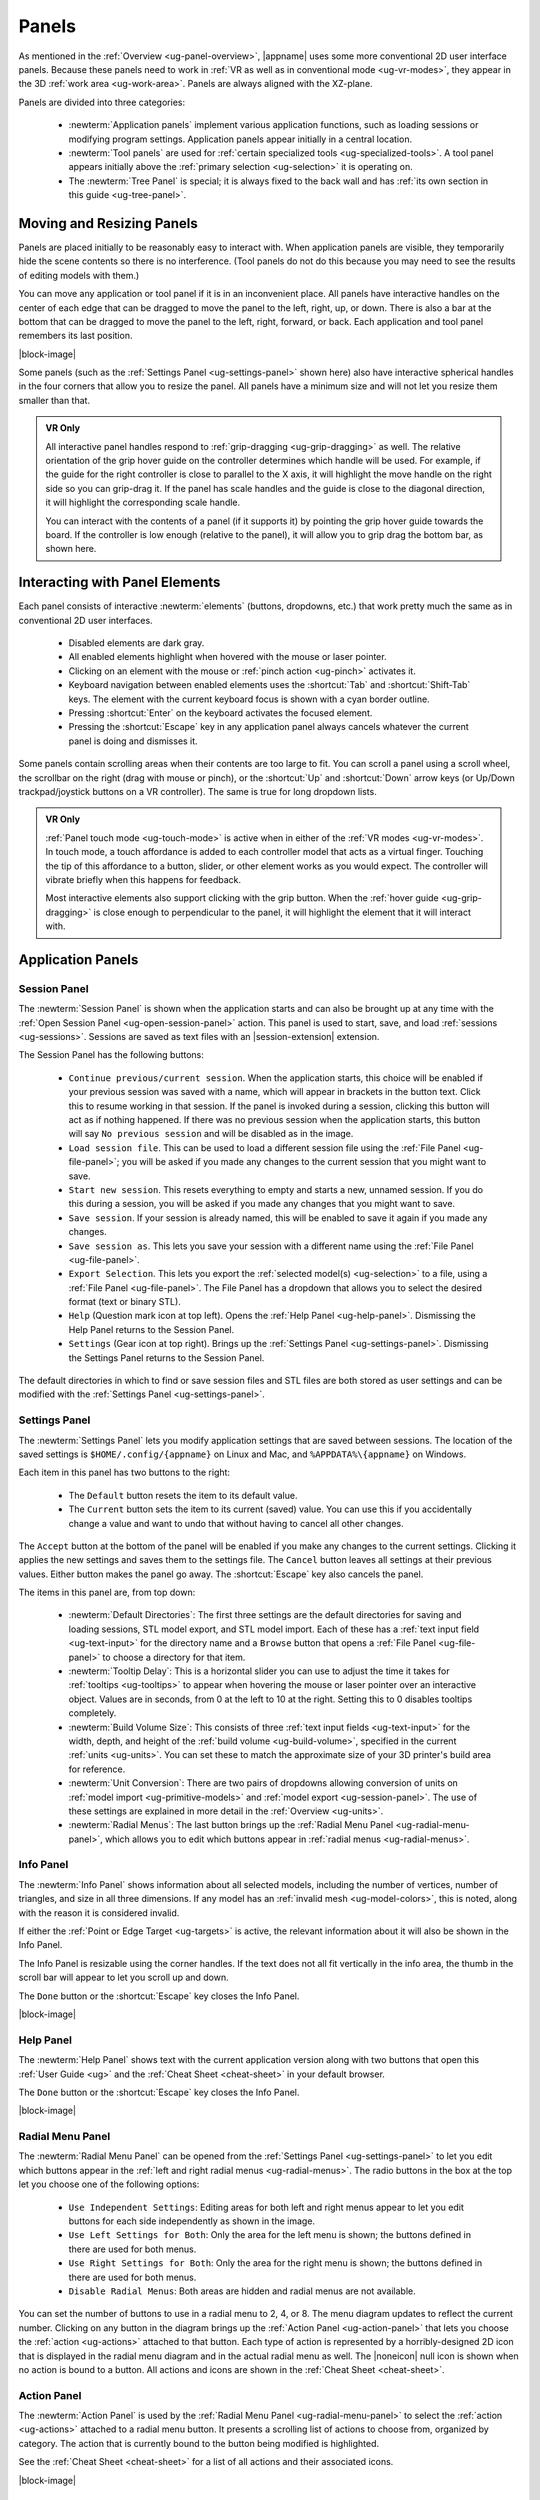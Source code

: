 .. _ug-panels:

Panels
------

As mentioned in the :ref:`Overview <ug-panel-overview>`, |appname| uses some
more conventional 2D user interface panels. Because these panels need to work
in :ref:`VR as well as in conventional mode <ug-vr-modes>`, they appear in the
3D :ref:`work area <ug-work-area>`. Panels are always aligned with the
XZ-plane.

Panels are divided into three categories:

  - :newterm:`Application panels` implement various application functions, such
    as loading sessions or modifying program settings.  Application panels
    appear initially in a central location.
  - :newterm:`Tool panels` are used for :ref:`certain specialized tools
    <ug-specialized-tools>`. A tool panel appears initially above the
    :ref:`primary selection <ug-selection>` it is operating on.
  - The :newterm:`Tree Panel` is special; it is always fixed to the back wall
    and has :ref:`its own section in this guide <ug-tree-panel>`.

Moving and Resizing Panels
..........................

.. incimage:: /images/SessionPanel.jpg 200px right

Panels are placed initially to be reasonably easy to interact with.  When
application panels are visible, they temporarily hide the scene contents so
there is no interference. (Tool panels do not do this because you may need to
see the results of editing models with them.)

You can move any application or tool panel if it is in an inconvenient place.
All panels have interactive handles on the center of each edge that can be
dragged to move the panel to the left, right, up, or down. There is also a bar
at the bottom that can be dragged to move the panel to the left, right,
forward, or back. Each application and tool panel remembers its last position.

|block-image|

.. incimage:: /images/SettingsPanel.jpg 200px right

Some panels (such as the :ref:`Settings Panel <ug-settings-panel>` shown here)
also have interactive spherical handles in the four corners that allow you to
resize the panel. All panels have a minimum size and will not let you resize
them smaller than that.

.. admonition:: VR Only

   .. incimage:: /images/GripPanelBar.jpg 200px right

   All interactive panel handles respond to :ref:`grip-dragging
   <ug-grip-dragging>` as well. The relative orientation of the grip hover
   guide on the controller determines which handle will be used. For example,
   if the guide for the right controller is close to parallel to the X axis, it
   will highlight the move handle on the right side so you can grip-drag it.
   If the panel has scale handles and the guide is close to the diagonal
   direction, it will highlight the corresponding scale handle.

   You can interact with the contents of a panel (if it supports it) by
   pointing the grip hover guide towards the board. If the controller is low
   enough (relative to the panel), it will allow you to grip drag the bottom
   bar, as shown here.

.. _ug-panel-interaction:

Interacting with Panel Elements
...............................

Each panel consists of interactive :newterm:`elements` (buttons, dropdowns,
etc.) that work pretty much the same as in conventional 2D user interfaces.

  - Disabled elements are dark gray.
  - All enabled elements highlight when hovered with the mouse or laser
    pointer.
  - Clicking on an element with the mouse or :ref:`pinch action <ug-pinch>`
    activates it.
  - Keyboard navigation between enabled elements uses the :shortcut:`Tab` and
    :shortcut:`Shift-Tab` keys. The element with the current keyboard focus is
    shown with a cyan border outline.
  - Pressing :shortcut:`Enter` on the keyboard activates the focused element.
  - Pressing the :shortcut:`Escape` key in any application panel always cancels
    whatever the current panel is doing and dismisses it.

Some panels contain scrolling areas when their contents are too large to
fit. You can scroll a panel using a scroll wheel, the scrollbar on the right
(drag with mouse or pinch), or the :shortcut:`Up` and :shortcut:`Down` arrow
keys (or Up/Down trackpad/joystick buttons on a VR controller). The same is
true for long dropdown lists.

.. admonition:: VR Only

   :ref:`Panel touch mode <ug-touch-mode>` is active when in either of the
   :ref:`VR modes <ug-vr-modes>`. In touch mode, a touch affordance is added to
   each controller model that acts as a virtual finger. Touching the tip of
   this affordance to a button, slider, or other element works as you would
   expect. The controller will vibrate briefly when this happens for feedback.

   Most interactive elements also support clicking with the grip button. When
   the :ref:`hover guide <ug-grip-dragging>` is close enough to perpendicular
   to the panel, it will highlight the element that it will interact with.

.. _ug-application-panels:

Application Panels
..................

.. _ug-export:
.. _ug-session-panel:

Session Panel
,,,,,,,,,,,,,

.. incimage:: /images/SessionPanel.jpg 240px right

The :newterm:`Session Panel` is shown when the application starts and can also
be brought up at any time with the :ref:`Open Session Panel
<ug-open-session-panel>` action. This panel is used to start, save, and load
:ref:`sessions <ug-sessions>`. Sessions are saved as text files with an
|session-extension| extension.

The Session Panel has the following buttons:

  - ``Continue previous/current session``. When the application starts, this
    choice will be enabled if your previous session was saved with a name,
    which will appear in brackets in the button text. Click this to resume
    working in that session. If the panel is invoked during a session, clicking
    this button will act as if nothing happened. If there was no previous
    session when the application starts, this button will say ``No previous
    session`` and will be disabled as in the image.
  - ``Load session file``. This can be used to load a different session file
    using the :ref:`File Panel <ug-file-panel>`; you will be asked if you made
    any changes to the current session that you might want to save.
  - ``Start new session``. This resets everything to empty and starts a new,
    unnamed session. If you do this during a session, you will be asked if you
    made any changes that you might want to save.
  - ``Save session``. If your session is already named, this will be enabled to
    save it again if you made any changes.
  - ``Save session as``. This lets you save your session with a different name
    using the :ref:`File Panel <ug-file-panel>`.
  - ``Export Selection``. This lets you export the :ref:`selected model(s)
    <ug-selection>` to a file, using a :ref:`File Panel <ug-file-panel>`. The
    File Panel has a dropdown that allows you to select the desired format
    (text or binary STL).
  - ``Help`` (Question mark icon at top left). Opens the :ref:`Help Panel
    <ug-help-panel>`. Dismissing the Help Panel returns to the Session Panel.
  - ``Settings`` (Gear icon at top right). Brings up the :ref:`Settings Panel
    <ug-settings-panel>`. Dismissing the Settings Panel returns to the Session
    Panel.

The default directories in which to find or save session files and STL files
are both stored as user settings and can be modified with the :ref:`Settings
Panel <ug-settings-panel>`.

.. _ug-settings-panel:
.. _ug-unit-conversion:

Settings Panel
,,,,,,,,,,,,,,

.. incimage:: /images/SettingsPanel.jpg 300px right

The :newterm:`Settings Panel` lets you modify application settings that are
saved between sessions. The location of the saved settings is
``$HOME/.config/{appname}`` on Linux and Mac, and ``%APPDATA%\{appname}`` on
Windows.

Each item in this panel has two buttons to the right:

 - The ``Default`` button resets the item to its default value.
 - The ``Current`` button sets the item to its current (saved) value. You can
   use this if you accidentally change a value and want to undo that without
   having to cancel all other changes.

The ``Accept`` button at the bottom of the panel will be enabled if you make
any changes to the current settings. Clicking it applies the new settings and
saves them to the settings file. The ``Cancel`` button leaves all settings at
their previous values. Either button makes the panel go away. The
:shortcut:`Escape` key also cancels the panel.

The items in this panel are, from top down:

 - :newterm:`Default Directories`: The first three settings are the default
   directories for saving and loading sessions, STL model export, and STL model
   import. Each of these has a :ref:`text input field <ug-text-input>` for the
   directory name and a ``Browse`` button that opens a :ref:`File Panel
   <ug-file-panel>` to choose a directory for that item.
 - :newterm:`Tooltip Delay`: This is a horizontal slider you can use to adjust
   the time it takes for :ref:`tooltips <ug-tooltips>` to appear when hovering
   the mouse or laser pointer over an interactive object.  Values are in
   seconds, from 0 at the left to 10 at the right. Setting this to 0 disables
   tooltips completely.
 - :newterm:`Build Volume Size`: This consists of three :ref:`text input fields
   <ug-text-input>` for the width, depth, and height of the :ref:`build volume
   <ug-build-volume>`, specified in the current :ref:`units <ug-units>`. You
   can set these to match the approximate size of your 3D printer's build area
   for reference.
 - :newterm:`Unit Conversion`: There are two pairs of dropdowns allowing
   conversion of units on :ref:`model import <ug-primitive-models>` and
   :ref:`model export <ug-session-panel>`. The use of these settings are
   explained in more detail in the :ref:`Overview <ug-units>`.
 - :newterm:`Radial Menus`: The last button brings up the :ref:`Radial Menu
   Panel <ug-radial-menu-panel>`, which allows you to edit which buttons appear
   in :ref:`radial menus <ug-radial-menus>`.

.. _ug-info-panel:

Info Panel
,,,,,,,,,,

.. incimage:: /images/InfoPanel.jpg 240px right

The :newterm:`Info Panel` shows information about all selected models,
including the number of vertices, number of triangles, and size in all three
dimensions. If any model has an :ref:`invalid mesh <ug-model-colors>`, this is
noted, along with the reason it is considered invalid.

If either the :ref:`Point or Edge Target <ug-targets>` is active, the relevant
information about it will also be shown in the Info Panel.

The Info Panel is resizable using the corner handles. If the text does not all
fit vertically in the info area, the thumb in the scroll bar will appear to let
you scroll up and down.

The ``Done`` button or the :shortcut:`Escape` key closes the Info Panel.

|block-image|

.. _ug-help-panel:

Help Panel
,,,,,,,,,,

.. incimage:: /images/HelpPanel.jpg 240px right

The :newterm:`Help Panel` shows text with the current application version along
with two buttons that open this :ref:`User Guide <ug>` and the :ref:`Cheat
Sheet <cheat-sheet>` in your default browser.

The ``Done`` button or the :shortcut:`Escape` key closes the Info Panel.

|block-image|

.. _ug-radial-menu-panel:

Radial Menu Panel
,,,,,,,,,,,,,,,,,

.. incimage:: /images/RadialMenuPanel.jpg 300px right

The :newterm:`Radial Menu Panel` can be opened from the :ref:`Settings Panel
<ug-settings-panel>` to let you edit which buttons appear in the :ref:`left and
right radial menus <ug-radial-menus>`. The radio buttons in the box at the top
let you choose one of the following options:

  - ``Use Independent Settings``: Editing areas for both left and right menus
    appear to let you edit buttons for each side independently as shown in the
    image.
  - ``Use Left Settings for Both``: Only the area for the left menu is shown;
    the buttons defined in there are used for both menus.
  - ``Use Right Settings for Both``: Only the area for the right menu is shown;
    the buttons defined in there are used for both menus.
  - ``Disable Radial Menus``: Both areas are hidden and radial menus are not
    available.

You can set the number of buttons to use in a radial menu to 2, 4, or 8. The
menu diagram updates to reflect the current number. Clicking on any button in
the diagram brings up the :ref:`Action Panel <ug-action-panel>` that lets you
choose the :ref:`action <ug-actions>` attached to that button. Each type of
action is represented by a horribly-designed 2D icon that is displayed in the
radial menu diagram and in the actual radial menu as well. The |noneicon| null
icon is shown when no action is bound to a button. All actions and icons are
shown in the :ref:`Cheat Sheet <cheat-sheet>`.

.. _ug-action-panel:

Action Panel
,,,,,,,,,,,,

.. incimage:: /images/ActionPanel.jpg 300px right

The :newterm:`Action Panel` is used by the :ref:`Radial Menu Panel
<ug-radial-menu-panel>` to select the :ref:`action <ug-actions>` attached to a
radial menu button. It presents a scrolling list of actions to choose from,
organized by category. The action that is currently bound to the button being
modified is highlighted.

See the :ref:`Cheat Sheet <cheat-sheet>` for a list of all actions and their
associated icons.

|block-image|

.. _ug-file-panel:

File Panel
,,,,,,,,,,

.. incimage:: /images/FilePanel.jpg 300px right

The :newterm:`File Panel` is used by the :ref:`Session Panel
<ug-session-panel>` and the :ref:`Settings Panel <ug-settings-panel>` when a
directory or file needs to be chosen. In addition, the :ref:`Import Tool Panel
<ug-import-tool-panel>` is essentially a File Panel.

This panel works pretty much like a standard file browser. The four buttons at
the top go to the previous directory (if any), the next directory (if you went
to the previous one), one directory up, or your home directory. A button at the
bottom lets you see (operating-system-specific) hidden files and directories.

The scrolling list is color coded for directories and files, with directories
listed first.

When using a File Panel for :ref:`exporting models <ug-session-panel>`, a File
Format dropdown appears at the top right for selecting a format.

|block-image|

.. _ug-dialog-panel:

Dialog Panel
,,,,,,,,,,,,

.. incimage:: /images/DialogMessagePanel.jpg  300px right
.. incimage:: /images/DialogQuestionPanel.jpg 300px right

A :newterm:`Dialog Panel` is used by other application panels to ask you a
question or inform you of some other condition. A question dialog will have
buttons with answer choices. A message dialog will just have one button to
dismiss it.

|block-image|

.. _ug-virtual-keyboard-panel:

Virtual Keyboard Panel
,,,,,,,,,,,,,,,,,,,,,,

.. admonition:: VR Only

   .. incimage:: /images/VirtualKeyboardPanel.jpg 300px right

   The :newterm:`Virtual Keyboard Panel` is used only in :ref:`full VR mode
   <ug-vr-modes>` when you are wearing the VR headset and you need to edit text
   in a panel. It is most easily used by touching the keys with the :ref:`touch
   affordance <ug-touch-mode>`. (You can also use the laser pointer, but it is
   more awkward.)

.. _ug-tool-panels:

Tool Panels
...........

.. _ug-bevel-tool-panel:

Bevel Tool Panel
,,,,,,,,,,,,,,,,

The :newterm:`Bevel Tool Panel` lets you edit the bevel created for all Beveled
models once they have been :ref:`converted from other models
<ug-converted-models>`. The bevel can be any sort of :newterm:`profile` applied
to model edges to create various effects such as chamfering or rounding.

All interactive changes made to a profile can be undone and redone
individually.

Profile Area
::::::::::::

.. incimage:: /images/BevelToolPanel.jpg 300px right

The large area in the panel shows the current profile of the :ref:`primary
selection <ug-selection>` and lets you edit it. If you make changes, they are
applied to all selected Beveled models. The models update in real time as the
profile is edited.

The profile is interpreted as follows:

  - The lower-left corner is where the edge is located, looking along its
    length.
  - The upper-left and lower-right points of the profile are at fixed locations
    and are colored blue to indicate this. You can add new points between them,
    move those points around, and delete points.

The default profile is just a line connecting the two fixed points, which
creates a bevel for all edges as in this image.

|block-image|

Adding, Moving, and Deleting Points
:::::::::::::::::::::::::::::::::::

.. incimage:: /images/BevelToolPanelDelete.jpg 200px right
.. incimage:: /images/BevelToolPanelHover.jpg  200px right

If you move the mouse close to an existing profile line (but not near an
existing point), a red square will appear to indicate that a new interior
profile point can be created there as shown in the left image. Clicking in that
spot will create a new point. Click-dragging lets you move the new point where
you want.

Dragging an existing interior point moves it; when you do this, a box with an
"X" in it appears to allow you to delete the point by dragging it over that
box, as shown in the right image.

|block-image|

Profile Scaling
:::::::::::::::

.. incimage:: /images/BevelToolPanelScaleLarge.jpg 200px right
.. incimage:: /images/BevelToolPanelScaleSmall.jpg 200px right

The slider at the bottom of the panel allows you to change the size of the
profile as it is applied to edges without having to move any points. For
example, you can create a rounding profile and change the radius by adjusting
the slider as shown here.

|block-image|

Adjusting the Maximum Edge Angle
::::::::::::::::::::::::::::::::

.. incimage:: /images/BevelToolPanelMaxAngle.jpg 200px right

The slider on the right side of the panel allows you to change the
:newterm:`maximum edge angle`, from 0 to 180 degrees. This setting determines
which edges of a model will have the bevel profile applied to them.

For example, suppose you want to bevel just the edges along the top and bottom
faces of a cylinder, as shown here. These edges form 90 degree angles, so as
long as the maximum angle is at least 90, they will have the bevel profile
applied. The angles between faces forming the sides are typically greater than
90 degrees (unless the cylinder has very low :ref:`complexity
<ug-complexity-tool>`). As long as the maximum angle is smaller than that those
edges will be left alone. The default is 120 degrees.

Grip Dragging
:::::::::::::

.. admonition:: VR Only

   .. incimage:: /images/BevelToolPanelGripMidpoint.jpg 200px right
   .. incimage:: /images/BevelToolPanelGripPoint.jpg    200px right

   In either VR mode, you can use the laser pointer and pinch action to edit
   the profile and adjust the sliders in the panel. However, it is very hard to
   make fine adjustments this way. It is much easier to use :ref:`touch mode
   interaction <ug-touch-mode>` or :ref:`grip-dragging
   <ug-grip-dragging>`. Touch mode interaction works as you would expect, where
   the touch affordance acts like the mouse.

   Grip dragging is enabled when the hover guide is pointed approximately
   towards the panel. The relative position of each controller determines
   whether it will interact with the main profile area or one of the two
   sliders. As usual, the hover guide will connect to the active input to
   indicate what will happen.

   When interacting with the profile area, the relative position of the
   controller determines whether a grip drag will operate on an existing point
   or will create a new point. In the left image, the controller position is
   closer to an existing point, so it highlights it. In the right image, it is
   not closer to an existing point, so it highlights the midpoint with a red
   square, indicating that grip-dragging it will create a new point that you
   can then move around.

.. _ug-csg-tool-panel:

CSG Tool Panel
,,,,,,,,,,,,,,

.. incimage:: /images/CSGToolPanel.jpg 200px right

The :newterm:`CSG Tool Panel` is a very simple panel that lets you change the
:ref:`CSG operation <ug-csg>` applied to all selected :ref:`CSG models
<ug-combined-models>`. Clicking any of the radio buttons applies the change
immediately.

|block-image|

.. _ug-import-tool-panel:

Import Tool Panel
,,,,,,,,,,,,,,,,,

.. incimage:: /images/ImportToolPanel.jpg 200px right

The :newterm:`Import Tool Panel` is essentially a :ref:`File Panel
<ug-file-panel>` that lets you specify the file to import or reimport the mesh
used for an :ref:`Imported model <ug-primitive-models>`. If multiple Imported
models are selected, all of them will be changed to use the file when the
``Accept`` button is pressed.

|block-image|

.. _ug-name-tool-panel:

Name Tool Panel
,,,,,,,,,,,,,,,

.. incimage:: /images/NameTool.jpg 200px right

The :newterm:`Name Tool Panel` is a very simple panel that is used by the
:ref:`Name Tool <ug-name-tool>` to edit the name of the :ref:`primary selection
<ug-selection>`. The tool is activated when you apply the general :ref:`Name
Tool action <ug-tool-actions>`. The model's name is updated whenever you hit
the ``Apply`` button.

|block-image|

.. _ug-revsurf-tool-panel:

RevSurf Tool Panel
,,,,,,,,,,,,,,,,,,

.. incimage:: /images/RevSurfToolPanel.jpg 200px right

The :newterm:`RevSurf Tool Panel` lets you edit the profile that is revolved
around the Z (up) axis for all selected :ref:`RevSurf (surface of revolution)
models <ug-primitive-models>`. The panel initially shows the current profile of
the :ref:`primary selection <ug-selection>`. Any changes to the profile are
applied to all selected RevSurf models; the models update in real time as the
profile is edited.

|block-image|

Editing the RevSurf Profile
:::::::::::::::::::::::::::

Editing the profile for the RevSurf models is essentially the same as in the
:ref:`Bevel Tool Panel <ug-bevel-tool-panel>`, except that there must always be
at least 3 points in the profile; the panel will not let you delete an interior
profile point if it is the only one left.

Adjusting the Sweep Angle
:::::::::::::::::::::::::

.. incimage:: /images/RevSurfToolPanelSweep.jpg 200px right

By default, a RevSurf model is created by revolving the profile 360 degrees
around the Z (up) axis. You can change this with the slider at the bottom of
the panel. Angles less than 360 result in a partial sweep with end cap
polygons, as shown here.

|block-image|

.. _ug-text-tool-panel:

Text Tool Panel
,,,,,,,,,,,,,,,

.. incimage:: /images/TextToolPanel.jpg 200px right

The :newterm:`Text Tool Panel` lets you edit the text string, font, and
character spacing for all selected :ref:`Text models <ug-primitive-models>`.
The panel initially shows the values for the :ref:`primary selection
<ug-selection>`. Clicking the ``Apply`` button applies all changes made with
the panel to all selected Text models.

The panel lets you specify the following settings:

  - :emphasis:`Text string`.
  - :emphasis:`Font name`. The dropdown contains all available fonts.
  - :emphasis:`Character spacing`. The value of this slider multiplies the
    spacing between individual characters to move them closer together or
    further apart. The default is 1, which is the standard spacing defined by
    the font.

.. _ug-tree-panel:

Tree Panel
..........

.. incimage:: /images/TreePanel.jpg 200px right

The :newterm:`Tree Panel` is the framed panel on the back wall. It has multiple
uses:

  - Displaying a list of all models in the scene, including their tree
    structure and current status.
  - Selecting models.
  - Hiding and showing models.
  - Changing model order.

As mentioned previously, the Tree Panel is always visible in the same place,
unlike other (movable) panels.

|block-image|

.. _ug-session-name:

Session Name and Status
,,,,,,,,,,,,,,,,,,,,,,,

At the top of the Tree Panel is a row showing the current name of the session
being edited.  If the session was not loaded from a file and has not yet been
saved with a name, it will show as ``<Untitled Session>``. To the left is a way
to change the visibility of all models, as described :ref:`below
<ug-visibility>`.

If the session has been modified since it was loaded or started, there will be
a string of special characters within square brackets after the session name.
This string may contain the following characters:

   - An asterisk (``*``) indicates that one or more models has been created or
     modified and not undone.
   - An exclamation point (``!``) indicates that the session state (such as
     :ref:`edge visibility <ug-toggle-show-edges>` or :ref:`build volume
     visibility <ug-toggle-build-volume>`) has changed.
   - A plus sign (``+``) indicates that the commands in the session file
     have changed, usually by being undone.

All three characters are shown for the session in the above image.

Note that a session can only be saved to the same file if at least one of these
symbols appears. For example, if you make changes to models and then undo back
to their original state, there will be no asterisk, but the plus sign lets you
know that the session can still be saved (because the sequence of commands has
changed). The session state is also saved, so making changes to it allow you to
save as well.

Model Names and Colors
,,,,,,,,,,,,,,,,,,,,,,

Every row under the top row of the Tree Panel represents a top-level model in
the scene along with its indented children, if it has any. If it has children,
a triangle appears on the left (as shown in the above image) that you can click
to collapse or expand the children.

The name of each model uses color-coded text to indicate its status:

  - The name of the :tree-primary:`primary selection is bold red`.
  - The names of all :tree-secondary:`secondary selections are bold blue`.
  - The names of all :tree-hbu:`models hidden because the visibility was turned
    off are purple and italic`.
  - The names of all :tree-hbm:`models hidden because some ancestor or
    descendent model is visible are gray and italic`.
  - The names of all other models are black.

.. _ug-visibility:

Changing Model Visibility
,,,,,,,,,,,,,,,,,,,,,,,,,

To the left of each top-level model name in the Tree Panel is a little eye
icon. Clicking this icon toggles the visibility of the corresponding model in
the scene.

There is also an eye icon next to the session name at the top. If any top-level
model is currently hidden, clicking this will show all top-level models using
the :ref:`Show All action <ug-show-all>`. Otherwise, it will hide all models.

.. _ug-tree-panel-selection:

Selecting Models
,,,,,,,,,,,,,,,,

.. incimage:: /images/TreePanelSelect.jpg 200px right

Clicking with the mouse (or pinch) on a model name in the Tree Panel selects
that model as the primary selection. :ref:`Modified-clicking
<ug-modified-mode>` on a model name toggles its selection status.

You can also use the mouse (or pinch) to drag out a rectangle withinin the
panel. All model names intersected by the rectangle will be selected as shown
here. :ref:`Changing the order of model names <ug-reorder-models>` may help in
some cases to allow contiguous selections.

Note that you cannot have both a parent and child model in the same hierarchy
selected at the same time. That would be bad.

|block-image|

.. _ug-reorder-models:

Reordering Models
,,,,,,,,,,,,,,,,,

.. incimage:: /images/TreePanelUpDown.jpg 200px right

There are some rare cases where the order of models in the Tree Panel matters.
One is when you want to use :ref:`rectangle selection
<ug-tree-panel-selection>` to select some set of models and they need to be
listed consecutively. Another is when the order of children within a parent
matters, such as within a :ref:`CSG difference <ug-csg>`.

In these cases the two buttons to the right of the session name can be used to
apply the :ref:`Move Previous <ug-move-previous>` and :ref:`Move Next
<ug-move-next>` actions, which move the primary selection up and down in the
list. Note that if the primary selection is not a top-level model, it can only
be moved up and down within its parent model.

These buttons are enabled only if there is a single model selected and it can
be moved in the corresponding direction.
